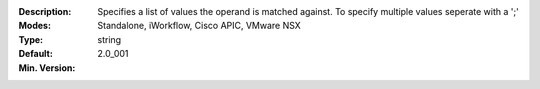:Description: Specifies a list of values the operand is matched against.  To specify multiple values seperate with a ';'
:Modes: Standalone, iWorkflow, Cisco APIC, VMware NSX
:Type: string
:Default: 
:Min. Version: 2.0_001
